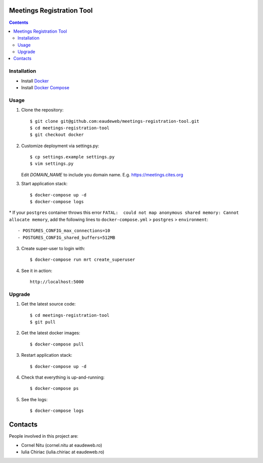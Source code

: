 Meetings Registration Tool
==========================

.. contents ::

Installation
------------

* Install `Docker <https://docker.com>`_
* Install `Docker Compose <https://docs.docker.com/compose>`_

Usage
-----

1. Clone the repository::

    $ git clone git@github.com:eaudeweb/meetings-registration-tool.git
    $ cd meetings-registration-tool
    $ git checkout docker

2. Customize deployment via settings.py::

   $ cp settings.example settings.py
   $ vim settings.py

   Edit `DOMAIN_NAME` to include you domain name. E.g. https://meetings.cites.org
   
3. Start application stack::

    $ docker-compose up -d
    $ docker-compose logs
    
\* If your ``postgres`` container throws this error ``FATAL:  could not map anonymous shared memory: Cannot allocate memory``, add the following lines to ``docker-compose.yml`` > ``postgres`` > ``environment``::

    - POSTGRES_CONFIG_max_connections=10
    - POSTGRES_CONFIG_shared_buffers=512MB

3. Create super-user to login with::

    $ docker-compose run mrt create_superuser

4. See it in action::

    http://localhost:5000


Upgrade
-------

1. Get the latest source code::

    $ cd meetings-registration-tool
    $ git pull

2. Get the latest docker images::

    $ docker-compose pull

3. Restart application stack::

    $ docker-compose up -d

4. Check that everything is up-and-running::

   $ docker-compose ps

5. See the logs::

   $ docker-compose logs


Contacts
========

People involved in this project are:

* Cornel Nitu (cornel.nitu at eaudeweb.ro)
* Iulia Chiriac (iulia.chiriac at eaudeweb.ro)

